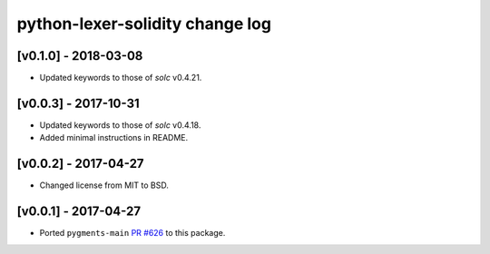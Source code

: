 python-lexer-solidity change log
================================

[v0.1.0] - 2018-03-08
---------------------
* Updated keywords to those of `solc` v0.4.21.

[v0.0.3] - 2017-10-31
---------------------
* Updated keywords to those of `solc` v0.4.18.
* Added minimal instructions in README.

[v0.0.2] - 2017-04-27
---------------------
* Changed license from MIT to BSD.

[v0.0.1] - 2017-04-27
---------------------
* Ported ``pygments-main`` `PR #626`_ to this package.

.. _PR #626: https://bitbucket.org/birkenfeld/pygments-main/pull-requests/626/add-solidity-lexer
